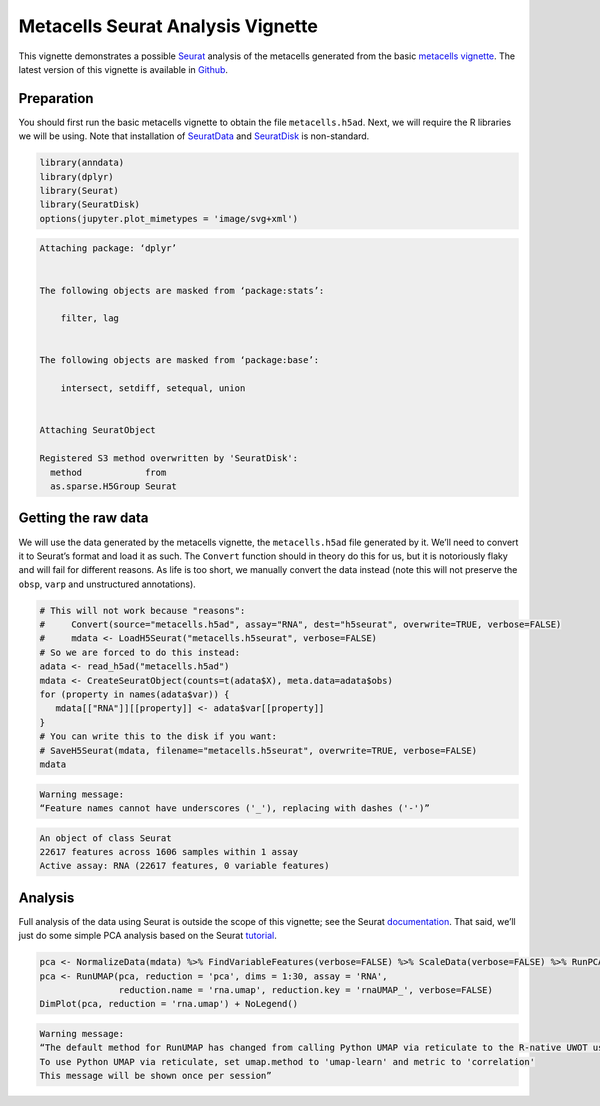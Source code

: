 Metacells Seurat Analysis Vignette
==================================

This vignette demonstrates a possible
`Seurat <https://satijalab.org/seurat/index.html>`__ analysis of the
metacells generated from the basic `metacells
vignette <Metacells_Vignette.html>`__. The latest version of this
vignette is available in
`Github <https://github.com/tanaylab/metacells/blob/master/sphinx/Seurat_Analysis.rst>`__.

Preparation
-----------

You should first run the basic metacells vignette to obtain the file
``metacells.h5ad``. Next, we will require the R libraries we will be
using. Note that installation of
`SeuratData <https://github.com/satijalab/seurat-data>`__ and
`SeuratDisk <https://github.com/mojaveazure/seurat-disk>`__ is
non-standard.

.. code:: r

    library(anndata)
    library(dplyr)
    library(Seurat)
    library(SeuratDisk)
    options(jupyter.plot_mimetypes = 'image/svg+xml')



.. code::


    Attaching package: ‘dplyr’


    The following objects are masked from ‘package:stats’:

        filter, lag


    The following objects are masked from ‘package:base’:

        intersect, setdiff, setequal, union


    Attaching SeuratObject

    Registered S3 method overwritten by 'SeuratDisk':
      method            from
      as.sparse.H5Group Seurat



Getting the raw data
--------------------

We will use the data generated by the metacells vignette, the
``metacells.h5ad`` file generated by it. We’ll need to convert it to
Seurat’s format and load it as such. The ``Convert`` function should in
theory do this for us, but it is notoriously flaky and will fail for
different reasons. As life is too short, we manually convert the data
instead (note this will not preserve the ``obsp``, ``varp`` and
unstructured annotations).

.. code:: r

    # This will not work because "reasons":
    #     Convert(source="metacells.h5ad", assay="RNA", dest="h5seurat", overwrite=TRUE, verbose=FALSE)
    #     mdata <- LoadH5Seurat("metacells.h5seurat", verbose=FALSE)
    # So we are forced to do this instead:
    adata <- read_h5ad("metacells.h5ad")
    mdata <- CreateSeuratObject(counts=t(adata$X), meta.data=adata$obs)
    for (property in names(adata$var)) {
       mdata[["RNA"]][[property]] <- adata$var[[property]]
    }
    # You can write this to the disk if you want:
    # SaveH5Seurat(mdata, filename="metacells.h5seurat", overwrite=TRUE, verbose=FALSE)
    mdata


.. code::

    Warning message:
    “Feature names cannot have underscores ('_'), replacing with dashes ('-')”



.. code::

    An object of class Seurat
    22617 features across 1606 samples within 1 assay
    Active assay: RNA (22617 features, 0 variable features)


Analysis
--------

Full analysis of the data using Seurat is outside the scope of this
vignette; see the Seurat
`documentation <https://satijalab.org/seurat/index.html>`__. That said,
we’ll just do some simple PCA analysis based on the Seurat
`tutorial <https://satijalab.org/seurat/articles/weighted_nearest_neighbor_analysis.html>`__.

.. code:: r

    pca <- NormalizeData(mdata) %>% FindVariableFeatures(verbose=FALSE) %>% ScaleData(verbose=FALSE) %>% RunPCA(verbose=FALSE)
    pca <- RunUMAP(pca, reduction = 'pca', dims = 1:30, assay = 'RNA',
                   reduction.name = 'rna.umap', reduction.key = 'rnaUMAP_', verbose=FALSE)
    DimPlot(pca, reduction = 'rna.umap') + NoLegend()


.. code::

    Warning message:
    “The default method for RunUMAP has changed from calling Python UMAP via reticulate to the R-native UWOT using the cosine metric
    To use Python UMAP via reticulate, set umap.method to 'umap-learn' and metric to 'correlation'
    This message will be shown once per session”



.. image:: Seurat_Analysis_6_1.svg

